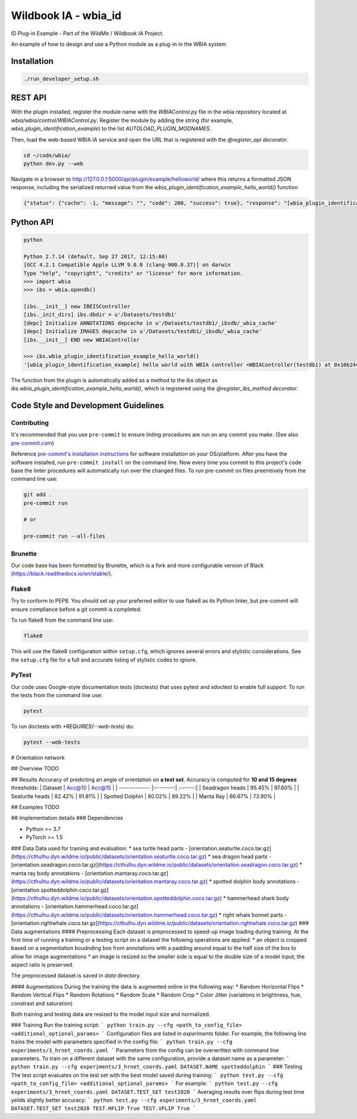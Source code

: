 =====================
Wildbook IA - wbia_id
=====================

ID Plug-in Example - Part of the WildMe / Wildbook IA Project.

An example of how to design and use a Python module as a plug-in in the WBIA system

Installation
------------

.. code:: bash

    ./run_developer_setup.sh

REST API
--------

With the plugin installed, register the module name with the `WBIAControl.py` file
in the wbia repository located at `wbia/wbia/control/WBIAControl.py`.  Register
the module by adding the string (for example, `wbia_plugin_identification_example`) to the
list `AUTOLOAD_PLUGIN_MODNAMES`.

Then, load the web-based WBIA IA service and open the URL that is registered with
the `@register_api decorator`.

.. code:: bash

    cd ~/code/wbia/
    python dev.py --web

Navigate in a browser to http://127.0.0.1:5000/api/plugin/example/helloworld/ where
this returns a formatted JSON response, including the serialized returned value
from the `wbia_plugin_identification_example_hello_world()` function

.. code:: text

    {"status": {"cache": -1, "message": "", "code": 200, "success": true}, "response": "[wbia_plugin_identification_example] hello world with WBIA controller <WBIAController(testdb1) at 0x11e776e90>"}

Python API
----------

.. code:: bash

    python

    Python 2.7.14 (default, Sep 27 2017, 12:15:00)
    [GCC 4.2.1 Compatible Apple LLVM 9.0.0 (clang-900.0.37)] on darwin
    Type "help", "copyright", "credits" or "license" for more information.
    >>> import wbia
    >>> ibs = wbia.opendb()

    [ibs.__init__] new IBEISController
    [ibs._init_dirs] ibs.dbdir = u'/Datasets/testdb1'
    [depc] Initialize ANNOTATIONS depcache in u'/Datasets/testdb1/_ibsdb/_wbia_cache'
    [depc] Initialize IMAGES depcache in u'/Datasets/testdb1/_ibsdb/_wbia_cache'
    [ibs.__init__] END new WBIAController

    >>> ibs.wbia_plugin_identification_example_hello_world()
    '[wbia_plugin_identification_example] hello world with WBIA controller <WBIAController(testdb1) at 0x10b24c9d0>'

The function from the plugin is automatically added as a method to the ibs object
as `ibs.wbia_plugin_identification_example_hello_world()`, which is registered using the
`@register_ibs_method decorator`.

Code Style and Development Guidelines
-------------------------------------

Contributing
~~~~~~~~~~~~

It's recommended that you use ``pre-commit`` to ensure linting procedures are run
on any commit you make. (See also `pre-commit.com <https://pre-commit.com/>`_)

Reference `pre-commit's installation instructions <https://pre-commit.com/#install>`_ for software installation on your OS/platform. After you have the software installed, run ``pre-commit install`` on the command line. Now every time you commit to this project's code base the linter procedures will automatically run over the changed files.  To run pre-commit on files preemtively from the command line use:

.. code:: bash

    git add .
    pre-commit run

    # or

    pre-commit run --all-files

Brunette
~~~~~~~~

Our code base has been formatted by Brunette, which is a fork and more configurable version of Black (https://black.readthedocs.io/en/stable/).

Flake8
~~~~~~

Try to conform to PEP8.  You should set up your preferred editor to use flake8 as its Python linter, but pre-commit will ensure compliance before a git commit is completed.

To run flake8 from the command line use:

.. code:: bash

    flake8


This will use the flake8 configuration within ``setup.cfg``,
which ignores several errors and stylistic considerations.
See the ``setup.cfg`` file for a full and accurate listing of stylistic codes to ignore.

PyTest
~~~~~~

Our code uses Google-style documentation tests (doctests) that uses pytest and xdoctest to enable full support.  To run the tests from the command line use:

.. code:: bash

    pytest

To run doctests with `+REQUIRES(--web-tests)` do:

.. code:: bash

    pytest --web-tests

# Orientation network

## Overview
TODO


## Results
Accuracy of predicting an angle of orientation on **a test set**. Accuracy is computed for **10 and 15 degrees** thresholds:
| Dataset              | Acc@10   | Acc@15  |
| -------------        |:--------:| :------:|
| Seadragon heads      | 95.45%   | 97.60%  |
| Seaturtle heads      | 82.42%   | 91.81%  |
| Spotted Dolphin      | 80.02%   | 89.22%  |
| Manta Ray            | 66.67%   | 73.90% |


## Examples
TODO


## Implementation details
### Dependencies

* Python >= 3.7
* PyTorch >= 1.5

### Data
Data used for training and evaluation:
* sea turtle head parts - [orientation.seaturtle.coco.tar.gz](https://cthulhu.dyn.wildme.io/public/datasets/orientation.seaturtle.coco.tar.gz)
* sea dragon head parts - [orientation.seadragon.coco.tar.gz](https://cthulhu.dyn.wildme.io/public/datasets/orientation.seadragon.coco.tar.gz)
* manta ray body annotations - [orientation.mantaray.coco.tar.gz](https://cthulhu.dyn.wildme.io/public/datasets/orientation.mantaray.coco.tar.gz)
* spotted dolphin body annotations - [orientation.spotteddolphin.coco.tar.gz](https://cthulhu.dyn.wildme.io/public/datasets/orientation.spotteddolphin.coco.tar.gz)
* hammerhead shark body annotations - [orientation.hammerhead.coco.tar.gz](https://cthulhu.dyn.wildme.io/public/datasets/orientation.hammerhead.coco.tar.gz)
* right whale bonnet parts - [orientation.rightwhale.coco.tar.gz](https://cthulhu.dyn.wildme.io/public/datasets/orientation.rightwhale.coco.tar.gz)
### Data augmentations
#### Preprocessing
Each dataset is preprocessed to speed-up image loading during training. At the first time of running a training or a testing script on a dataset the following operations are applied:
* an object is cropped based on a segmentation boudnding box from annotations with a padding around equal to the half size of the box to allow for image augmentations
* an image is resized so the smaller side is equal to the double size of a model input; the aspect ratio is preserved.

The preprocessed dataset is saved in `data` directory.

#### Augmentations
During the training the data is augmented online in the following way:
* Random Horizontal Flips
* Random Vertical Flips
* Random Rotations
* Random Scale
* Random Crop
* Color Jitter (variations in brightness, hue, constrast and saturation)

Both training and testing data are resized to the model input size and normalized.

### Training
Run the training script:
```
python train.py --cfg <path_to_config_file> <additional_optional_params>
```
Configuration files are listed in `experiments` folder. For example, the following line trains the model with parameters specified in the config file:
```
python train.py --cfg experiments/3_hrnet_coords.yaml
```
Parameters from the config can be overwritten with command line parameters. To train on a different dataset with the same configuration, provide a dataset name as a parameter:
```
python train.py --cfg experiments/3_hrnet_coords.yaml DATASET.NAME spotteddolphin
```
### Testing
The test script evaluates on the test set with the best model saved during training:
```
python test.py --cfg <path_to_config_file> <additional_optional_params>
```
For example:
```
python test.py --cfg experiments/3_hrnet_coords.yaml DATASET.TEST_SET test2020
```
Averaging results over flips during test time yeilds slightly better accuracy:
```
python test.py --cfg experiments/3_hrnet_coords.yaml DATASET.TEST_SET test2020 TEST.HFLIP True TEST.VFLIP True
```
